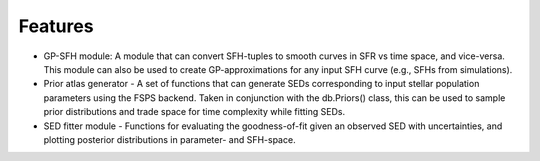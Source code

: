 Features
========

- GP-SFH module: A module that can convert SFH-tuples to smooth curves in SFR vs time space, and vice-versa. This module can also be used to create GP-approximations for any input SFH curve (e.g., SFHs from simulations). 

- Prior atlas generator - A set of functions that can generate SEDs corresponding to input stellar population parameters using the FSPS backend. Taken in conjunction with the db.Priors() class, this can be used to sample prior distributions and trade space for time complexity while fitting SEDs.

- SED fitter module - Functions for evaluating the goodness-of-fit given an observed SED with uncertainties, and plotting posterior distributions in parameter- and SFH-space.

